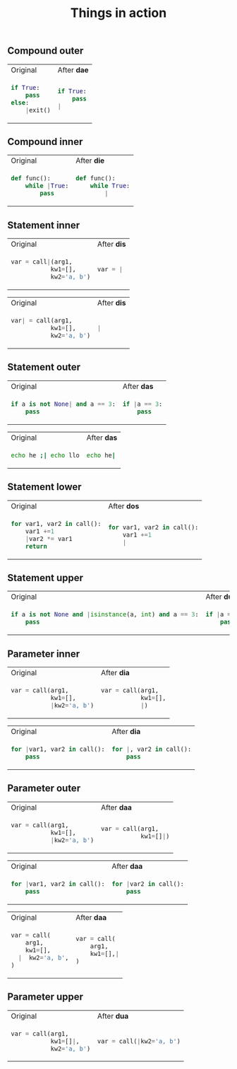 #+title: Things in action
** Compound outer

#+BEGIN_HTML
<table border="0"> <tr>
<td>Original<img width="260" height="1"></td>
<td>After <b>dae</b><img width="260" height="1"></td>
</tr> <tr> <td>
#+END_HTML

#+begin_src python
if True:
    pass
else:
    |exit()
#+end_src

#+BEGIN_HTML
</td><td>
#+END_HTML

#+begin_src python
if True:
    pass
|
#+end_src

#+BEGIN_HTML
</td> </tr> </table>
#+END_HTML

** Compound inner

#+BEGIN_HTML
<table border="0"> <tr>
<td>Original<img width="260" height="1"></td>
<td>After <b>die</b><img width="260" height="1"></td>
</tr> <tr> <td>
#+END_HTML

#+begin_src python
def func():
    while |True:
        pass
#+end_src

#+BEGIN_HTML
</td><td>
#+END_HTML

#+begin_src python
def func():
    while True:
        |
#+end_src

#+BEGIN_HTML
</td> </tr> </table>
#+END_HTML
** Statement inner

#+BEGIN_HTML
<table border="0"> <tr>
<td>Original<img width="260" height="1"></td>
<td>After <b>dis</b><img width="260" height="1"></td>
</tr> <tr> <td>
#+END_HTML

#+begin_src python
var = call|(arg1,
           kw1=[],
           kw2='a, b')
#+end_src

#+BEGIN_HTML
</td><td>
#+END_HTML

#+begin_src python
var = |
#+end_src

#+BEGIN_HTML
</td> </tr> </table>
#+END_HTML

#+BEGIN_HTML
<table border="0"> <tr>
<td>Original<img width="260" height="1"></td>
<td>After <b>dis</b><img width="260" height="1"></td>
</tr> <tr> <td>
#+END_HTML

#+begin_src python
var| = call(arg1,
           kw1=[],
           kw2='a, b')
#+end_src

#+BEGIN_HTML
</td><td>
#+END_HTML

#+begin_src python
|
#+end_src

#+BEGIN_HTML
</td> </tr> </table>
#+END_HTML

** Statement outer

#+BEGIN_HTML
<table border="0"> <tr>
<td>Original<img width="260" height="1"></td>
<td>After <b>das</b><img width="260" height="1"></td>
</tr> <tr> <td>
#+END_HTML

#+begin_src python
if a is not None| and a == 3:
    pass
#+end_src

#+BEGIN_HTML
</td><td>
#+END_HTML

#+begin_src python
if |a == 3:
    pass
#+end_src

#+BEGIN_HTML
</td> </tr> </table>
#+END_HTML

#+BEGIN_HTML
<table border="0"> <tr>
<td>Original<img width="260" height="1"></td>
<td>After <b>das</b><img width="260" height="1"></td>
</tr> <tr> <td>
#+END_HTML

#+begin_src bash
echo he ;| echo llo
#+end_src

#+BEGIN_HTML
</td><td>
#+END_HTML

#+begin_src bash
echo he|
#+end_src

#+BEGIN_HTML
</td> </tr> </table>
#+END_HTML
** Statement lower
#+BEGIN_HTML
<table border="0"> <tr>
<td>Original<img width="260" height="1"></td>
<td>After <b>dos</b><img width="260" height="1"></td>
</tr> <tr> <td>
#+END_HTML

#+begin_src python
for var1, var2 in call():
    var1 +=1
    |var2 *= var1
    return
    #+end_src

#+BEGIN_HTML
</td><td>
#+END_HTML

#+begin_src python
for var1, var2 in call():
    var1 +=1
    |
#+end_src

#+BEGIN_HTML
</td> </tr> </table>
#+END_HTML

** Statement upper
#+BEGIN_HTML
<table border="0"> <tr>
<td>Original<img width="260" height="1"></td>
<td>After <b>dus</b><img width="260" height="1"></td>
</tr> <tr> <td>
#+END_HTML

#+begin_src python
if a is not None and |isinstance(a, int) and a == 3:
    pass
    #+end_src

#+BEGIN_HTML
</td><td>
#+END_HTML

#+begin_src python
if |a == 3:
    pass
#+end_src

#+BEGIN_HTML
</td> </tr> </table>
#+END_HTML

** Parameter inner
#+BEGIN_HTML
<table border="0"> <tr>
<td>Original<img width="260" height="1"></td>
<td>After <b>dia</b><img width="260" height="1"></td>
</tr> <tr> <td>
#+END_HTML

#+begin_src python
var = call(arg1,
           kw1=[],
           |kw2='a, b')
#+end_src

#+BEGIN_HTML
</td><td>
#+END_HTML

#+begin_src python
var = call(arg1,
           kw1=[],
           |)
#+end_src

#+BEGIN_HTML
</td> </tr> </table>
#+END_HTML

#+BEGIN_HTML
<table border="0"> <tr>
<td>Original<img width="260" height="1"></td>
<td>After <b>dia</b><img width="260" height="1"></td>
</tr> <tr> <td>
#+END_HTML

#+begin_src python
for |var1, var2 in call():
    pass
#+end_src

#+BEGIN_HTML
</td><td>
#+END_HTML

#+begin_src python
for |, var2 in call():
    pass
#+end_src

#+BEGIN_HTML
</td> </tr> </table>
#+END_HTML

** Parameter outer
#+BEGIN_HTML
<table border="0"> <tr>
<td>Original<img width="260" height="1"></td>
<td>After <b>daa</b><img width="260" height="1"></td>
</tr> <tr> <td>
#+END_HTML

#+begin_src python
var = call(arg1,
           kw1=[],
           |kw2='a, b')
#+end_src

#+BEGIN_HTML
</td><td>
#+END_HTML

#+begin_src python
var = call(arg1,
           kw1=[]|)
#+end_src

#+BEGIN_HTML
</td> </tr> </table>
#+END_HTML

#+BEGIN_HTML
<table border="0"> <tr>
<td>Original<img width="260" height="1"></td>
<td>After <b>daa</b><img width="260" height="1"></td>
</tr> <tr> <td>
#+END_HTML

#+begin_src python
for |var1, var2 in call():
    pass
#+end_src

#+BEGIN_HTML
</td><td>
#+END_HTML

#+begin_src python
for |var2 in call():
    pass
#+end_src

#+BEGIN_HTML
</td> </tr> </table>
#+END_HTML

#+BEGIN_HTML
<table border="0"> <tr>
<td>Original<img width="260" height="1"></td>
<td>After <b>daa</b><img width="260" height="1"></td>
</tr> <tr> <td>
#+END_HTML

#+begin_src python
var = call(
    arg1,
    kw1=[],
  |  kw2='a, b',
)
#+end_src

#+BEGIN_HTML
</td><td>
#+END_HTML

#+begin_src python
var = call(
    arg1,
    kw1=[],|
)
#+end_src

#+BEGIN_HTML
</td> </tr> </table>
#+END_HTML

** Parameter upper

#+BEGIN_HTML
<table border="0"> <tr>
<td>Original<img width="260" height="1"></td>
<td>After <b>dua</b><img width="260" height="1"></td>
</tr> <tr> <td>
#+END_HTML

#+begin_src python
var = call(arg1,
           kw1=[]|,
           kw2='a, b')
#+end_src

#+BEGIN_HTML
</td><td>
#+END_HTML

#+begin_src python
var = call(|kw2='a, b')
#+end_src

#+BEGIN_HTML
</td> </tr> </table>
#+END_HTML
